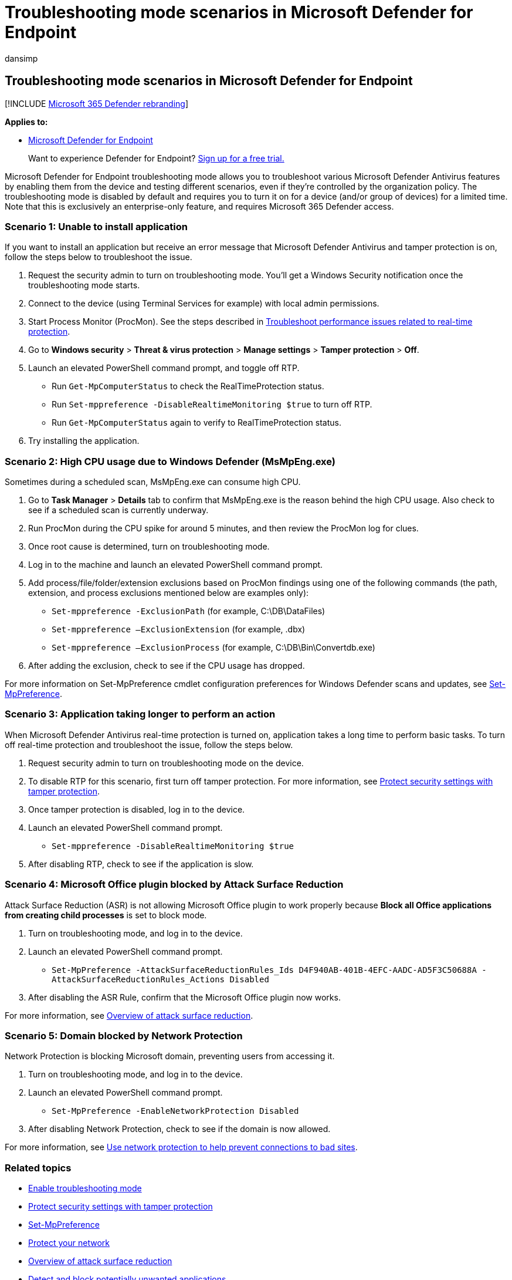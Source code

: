 = Troubleshooting mode scenarios in Microsoft Defender for Endpoint
:audience: ITPro
:author: dansimp
:description: Use the Microsoft Defender for Endpoint troubleshooting mode to address various antivirus issues.
:keywords: antivirus, troubleshoot, troubleshooting mode, tamper protection, compatibility
:manager: dansimp
:ms.author: dansimp
:ms.collection: ["m365-security-compliance"]
:ms.localizationpriority: medium
:ms.mktglfcycl: manage
:ms.pagetype: security
:ms.service: microsoft-365-security
:ms.sitesec: library
:ms.subservice: mde
:ms.topic: article
:search.appverid: met150
:search.product: eADQiWindows 10XVcnh

== Troubleshooting mode scenarios in Microsoft Defender for Endpoint

[!INCLUDE xref:../../includes/microsoft-defender.adoc[Microsoft 365 Defender rebranding]]

*Applies to:*

* https://go.microsoft.com/fwlink/p/?linkid=2154037[Microsoft Defender for Endpoint]

____
Want to experience Defender for Endpoint?
https://www.microsoft.com/WindowsForBusiness/windows-atp?ocid=docs-wdatp-configureendpointsscript-abovefoldlink[Sign up for a free trial.]
____

Microsoft Defender for Endpoint troubleshooting mode allows you to troubleshoot various Microsoft Defender Antivirus features by enabling them from the device and testing different scenarios, even if they're controlled by the organization policy.
The troubleshooting mode is disabled by default and requires you to turn it on for a device (and/or group of devices) for a limited time.
Note that this is exclusively an enterprise-only feature, and requires Microsoft 365 Defender access.

=== Scenario 1: Unable to install application

If you want to install an application but receive an error message that Microsoft Defender Antivirus and tamper protection is on, follow the steps below to troubleshoot the issue.

. Request the security admin to turn on troubleshooting mode.
You'll get a Windows Security notification once the troubleshooting mode starts.
. Connect to the device (using Terminal Services for example) with local admin permissions.
. Start Process Monitor (ProcMon).
See the steps described in xref:troubleshoot-performance-issues.adoc[Troubleshoot performance issues related to real-time protection].
. Go to *Windows security* > *Threat & virus protection* > *Manage settings* > *Tamper protection* > *Off*.
. Launch an elevated PowerShell command prompt, and toggle off RTP.
 ** Run `Get-MpComputerStatus` to check the RealTimeProtection status.
 ** Run `Set-mppreference -DisableRealtimeMonitoring $true` to turn off RTP.
 ** Run `Get-MpComputerStatus` again to verify to RealTimeProtection status.
. Try installing the application.

=== Scenario 2: High CPU usage due to Windows Defender (MsMpEng.exe)

Sometimes during a scheduled scan, MsMpEng.exe can consume high CPU.

. Go to *Task Manager* > *Details* tab to confirm that MsMpEng.exe is the reason behind the high CPU usage.
Also check to see if a scheduled scan is currently underway.
. Run ProcMon during the CPU spike for around 5 minutes, and then review the ProcMon log for clues.
. Once root cause is determined, turn on troubleshooting mode.
. Log in to the machine and launch an elevated PowerShell command prompt.
. Add process/file/folder/extension exclusions based on ProcMon findings using one of the following commands (the path, extension, and process exclusions mentioned below are examples only):
 ** `Set-mppreference -ExclusionPath` (for example, C:\DB\DataFiles)
 ** `Set-mppreference –ExclusionExtension` (for example, .dbx)
 ** `Set-mppreference –ExclusionProcess` (for example, C:\DB\Bin\Convertdb.exe)
. After adding the exclusion, check to see if the CPU usage has dropped.

For more information on Set-MpPreference cmdlet configuration preferences for Windows Defender scans and updates, see link:/powershell/module/defender/set-mppreference[Set-MpPreference].

=== Scenario 3: Application taking longer to perform an action

When Microsoft Defender Antivirus real-time protection is turned on, application takes a long time to perform basic tasks.
To turn off real-time protection and troubleshoot the issue, follow the steps below.

. Request security admin to turn on troubleshooting mode on the device.
. To disable RTP for this scenario, first turn off tamper protection.
For more information, see xref:prevent-changes-to-security-settings-with-tamper-protection.adoc[Protect security settings with tamper protection].
. Once tamper protection is disabled, log in to the device.
. Launch an elevated PowerShell command prompt.
 ** `Set-mppreference -DisableRealtimeMonitoring $true`
. After disabling RTP, check to see if the application is slow.

=== Scenario 4: Microsoft Office plugin blocked by Attack Surface Reduction

Attack Surface Reduction (ASR) is not allowing Microsoft Office plugin to work properly because *Block all Office applications from creating child processes* is set to block mode.

. Turn on troubleshooting mode, and log in to the device.
. Launch an elevated PowerShell command prompt.
 ** `Set-MpPreference -AttackSurfaceReductionRules_Ids D4F940AB-401B-4EFC-AADC-AD5F3C50688A -AttackSurfaceReductionRules_Actions Disabled`
. After disabling the ASR Rule, confirm that the Microsoft Office plugin now works.

For more information, see xref:overview-attack-surface-reduction.adoc[Overview of attack surface reduction].

=== Scenario 5: Domain blocked by Network Protection

Network Protection is blocking Microsoft domain, preventing users from accessing it.

. Turn on troubleshooting mode, and log in to the device.
. Launch an elevated PowerShell command prompt.
 ** `Set-MpPreference -EnableNetworkProtection Disabled`
. After disabling Network Protection, check to see if the domain is now allowed.

For more information, see xref:network-protection.adoc[Use network protection to help prevent connections to bad sites].

=== Related topics

* xref:enable-troubleshooting-mode.adoc[Enable troubleshooting mode]
* xref:prevent-changes-to-security-settings-with-tamper-protection.adoc[Protect security settings with tamper protection]
* link:/powershell/module/defender/set-mppreference[Set-MpPreference]
* xref:network-protection.adoc[Protect your network]
* xref:overview-attack-surface-reduction.adoc[Overview of attack surface reduction]
* xref:detect-block-potentially-unwanted-apps-microsoft-defender-antivirus.adoc[Detect and block potentially unwanted applications]
* link:/microsoft-365/security/defender-endpoint/[Get an overview of Microsoft Defender for Endpoint]
* xref:why-use-microsoft-defender-antivirus.adoc[Better together: Microsoft Defender Antivirus and Microsoft Defender for Endpoint]
